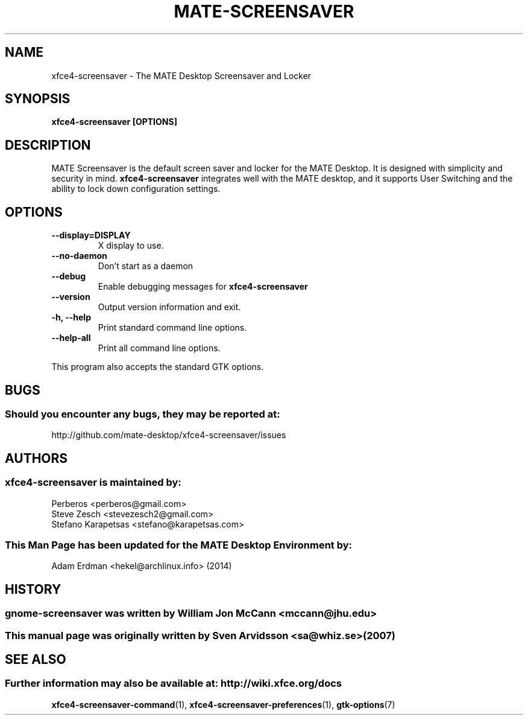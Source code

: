 .\" xfce4-screensaver manual page
.\"
.\" This is free software; you may redistribute it and/or modify
.\" it under the terms of the GNU General Public License as
.\" published by the Free Software Foundation; either version 2,
.\" or (at your option) any later version.
.\"
.\" This is distributed in the hope that it will be useful, but
.\" WITHOUT ANY WARRANTY; without even the implied warranty of
.\" MERCHANTABILITY or FITNESS FOR A PARTICULAR PURPOSE.  See the
.\" GNU General Public License for more details.
.\"
.\"You should have received a copy of the GNU General Public License along
.\"with this program; if not, write to the Free Software Foundation, Inc.,
.\"51 Franklin Street, Fifth Floor, Boston, MA 02110-1301 USA.
.\"
.TH MATE-SCREENSAVER 1 "13 February 2014" "MATE Desktop Environment"
.\" Please adjust this date whenever revising the manpage.
.\"
.SH "NAME"
xfce4-screensaver \- The MATE Desktop Screensaver and Locker
.SH "SYNOPSIS"
.B xfce4-screensaver [OPTIONS]
.SH "DESCRIPTION"
MATE Screensaver is the default screen saver and locker for the MATE Desktop. It is designed with simplicity and security in mind. \fBxfce4-screensaver\fP integrates well with the MATE desktop, and it supports User Switching and the ability to lock down configuration settings.
.SH "OPTIONS"
.TP
\fB\-\-display=DISPLAY\fR
X display to use.
.TP
\fB\-\-no\-daemon\fR
Don't start as a daemon
.TP
\fB\-\-debug\fR
Enable debugging messages for \fBxfce4-screensaver\fP
.TP
\fB\-\-version\fR
Output version information and exit.
.TP
\fB\-h, \-\-help\fR
Print standard command line options.
.TP
\fB\-\-help\-all\fR
Print all command line options.
.P
This program also accepts the standard GTK options.
.SH "BUGS"
.SS Should you encounter any bugs, they may be reported at: 
http://github.com/mate-desktop/xfce4-screensaver/issues
.SH "AUTHORS"
.SS xfce4-screensaver is maintained by:
.nf
Perberos <perberos@gmail.com>
Steve Zesch <stevezesch2@gmail.com>
Stefano Karapetsas <stefano@karapetsas.com>
.fi
.SS This Man Page has been updated for the MATE Desktop Environment by:
Adam Erdman <hekel@archlinux.info> (2014)
.SH "HISTORY"
.SS gnome-screensaver was written by William Jon McCann <mccann@jhu.edu>
.SS This manual page was originally written by Sven Arvidsson <sa@whiz.se> (2007)
.SH "SEE ALSO"
.SS Further information may also be available at: http://wiki.xfce.org/docs
.P
.BR xfce4-screensaver-command (1),
.BR xfce4-screensaver-preferences (1),
.BR gtk-options (7)
